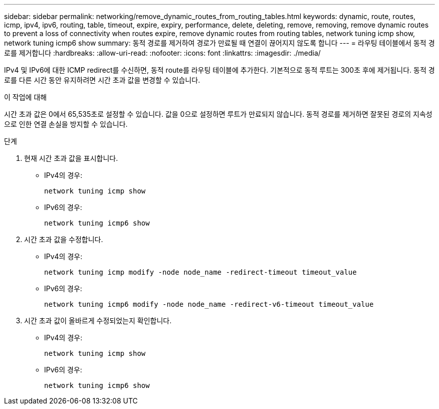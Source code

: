 ---
sidebar: sidebar 
permalink: networking/remove_dynamic_routes_from_routing_tables.html 
keywords: dynamic, route, routes, icmp, ipv4, ipv6, routing, table, timeout, expire, expiry, performance, delete, deleting, remove, removing, remove dynamic routes to prevent a loss of connectivity when routes expire, remove dynamic routes from routing tables, network tuning icmp show, network tuning icmp6 show 
summary: 동적 경로를 제거하여 경로가 만료될 때 연결이 끊어지지 않도록 합니다 
---
= 라우팅 테이블에서 동적 경로를 제거합니다
:hardbreaks:
:allow-uri-read: 
:nofooter: 
:icons: font
:linkattrs: 
:imagesdir: ./media/


[role="lead"]
IPv4 및 IPv6에 대한 ICMP redirect를 수신하면, 동적 route를 라우팅 테이블에 추가한다. 기본적으로 동적 루트는 300초 후에 제거됩니다. 동적 경로를 다른 시간 동안 유지하려면 시간 초과 값을 변경할 수 있습니다.

.이 작업에 대해
시간 초과 값은 0에서 65,535초로 설정할 수 있습니다. 값을 0으로 설정하면 루트가 만료되지 않습니다. 동적 경로를 제거하면 잘못된 경로의 지속성으로 인한 연결 손실을 방지할 수 있습니다.

.단계
. 현재 시간 초과 값을 표시합니다.
+
** IPv4의 경우:
+
....
network tuning icmp show
....
** IPv6의 경우:
+
....
network tuning icmp6 show
....


. 시간 초과 값을 수정합니다.
+
** IPv4의 경우:
+
....
network tuning icmp modify -node node_name -redirect-timeout timeout_value
....
** IPv6의 경우:
+
....
network tuning icmp6 modify -node node_name -redirect-v6-timeout timeout_value
....


. 시간 초과 값이 올바르게 수정되었는지 확인합니다.
+
** IPv4의 경우:
+
....
network tuning icmp show
....
** IPv6의 경우:
+
....
network tuning icmp6 show
....



